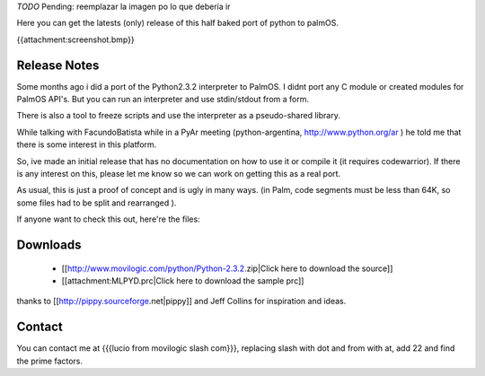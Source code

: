 .. title: Python for PalmOS


`TODO` Pending: reemplazar la imagen po lo que debería ir

Here you can get the latests (only) release of this half baked port of python to palmOS.

{{attachment:screenshot.bmp}}


Release Notes
~~~~~~~~~~~~~

Some months ago i did a port of the Python2.3.2 interpreter to PalmOS. I didnt port any C module or created modules for PalmOS API's. But you can run an interpreter and use stdin/stdout from a form.

There is also a tool to freeze scripts and use the interpreter as a pseudo-shared library.

While talking with FacundoBatista while in a PyAr meeting (python-argentina, http://www.python.org/ar ) he told me that there is some interest in this platform.

So, ive made an initial release that has no documentation on how to use it or compile it (it requires codewarrior). If there is any interest on this, please let me know so we can work on getting this as a real port.

As usual, this is just a proof of concept and is ugly in many ways. (in Palm, code segments must be less than 64K, so some files had to be split and rearranged  ).

If anyone want to check this out, here're the files:


Downloads
~~~~~~~~~

 * [[http://www.movilogic.com/python/Python-2.3.2.zip|Click here to download the source]]

 * [[attachment:MLPYD.prc|Click here to download the sample prc]]

thanks to [[http://pippy.sourceforge.net|pippy]] and Jeff Collins for inspiration and ideas.


Contact
~~~~~~~

You can contact me at {{{lucio from movilogic slash com}}}, replacing slash with dot and from with at, add 22 and find the prime factors.

